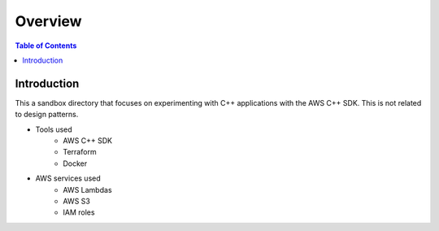 .. meta::
    :description lang=en: AWS C++
    :keywords: C++, AWS

==========
Overview
==========

.. contents:: Table of Contents
    :backlinks: none

Introduction
--------------

This a sandbox directory that focuses on experimenting
with C++ applications with the AWS C++ SDK. This is not related to design patterns.

- Tools used
    - AWS C++ SDK
    - Terraform
    - Docker

- AWS services used
    - AWS Lambdas
    - AWS S3
    - IAM roles

